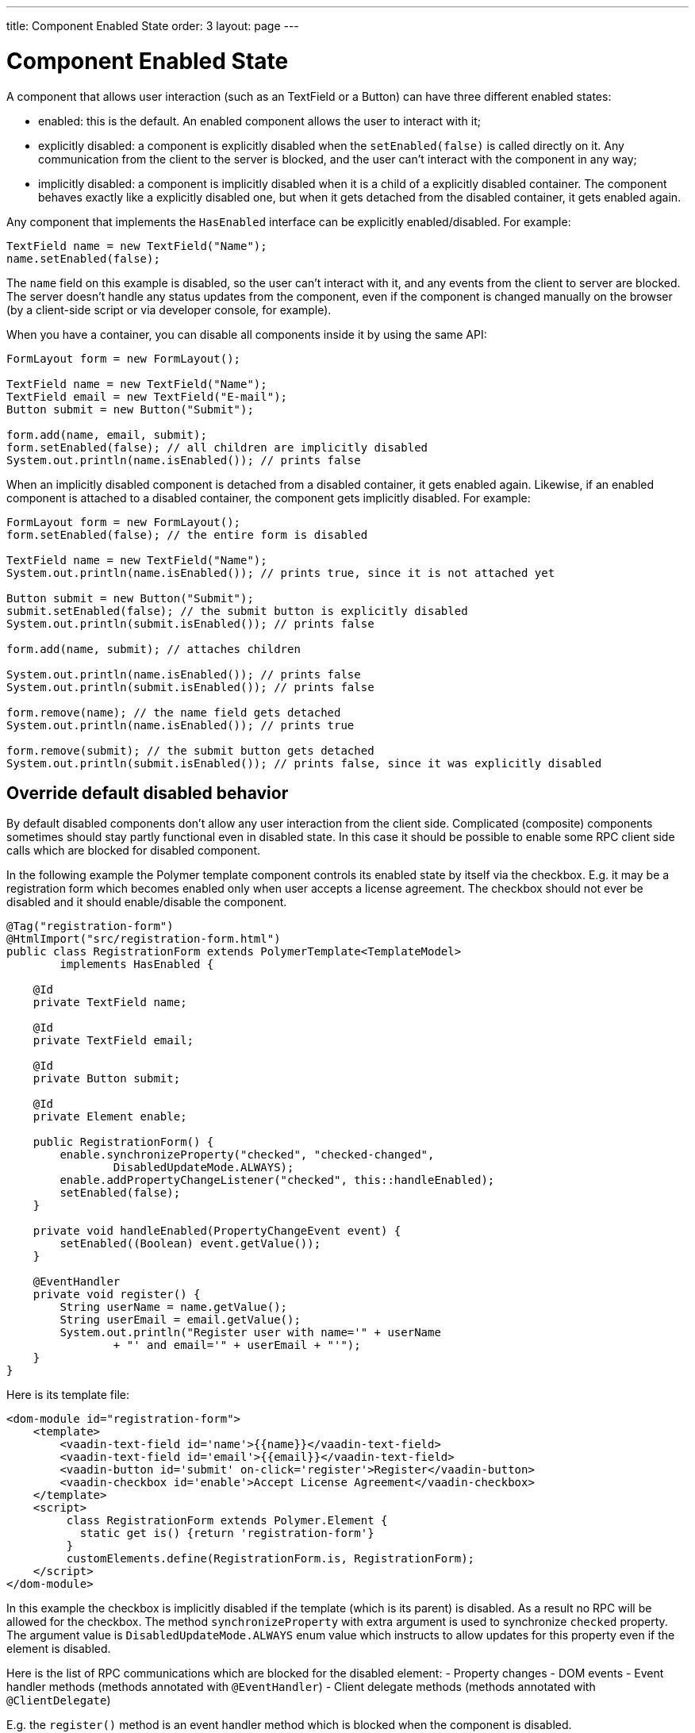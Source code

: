 ---
title: Component Enabled State
order: 3
layout: page
---

= Component Enabled State

A component that allows user interaction (such as an TextField or a Button) can have three different enabled states:

* enabled: this is the default. An enabled component allows the user to interact with it;
* explicitly disabled: a component is explicitly disabled when the `setEnabled(false)` is called directly on it.
Any communication from the client to the server is blocked, and the user can't interact with the component in any way;
* implicitly disabled: a component is implicitly disabled when it is a child of a explicitly disabled container.
The component behaves exactly like a explicitly disabled one, but when it gets detached from the disabled container, it gets
enabled again.

Any component that implements the `HasEnabled` interface can be explicitly enabled/disabled. For example:

[source,java]
----
TextField name = new TextField("Name");
name.setEnabled(false);
----

The `name` field on this example is disabled, so the user can't interact with it, and any events from the client to server
are blocked. The server doesn't handle any status updates from the component, even if the component is changed manually on
the browser (by a client-side script or via developer console, for example).

When you have a container, you can disable all components inside it by using the same API:

[source,java]
----
FormLayout form = new FormLayout();

TextField name = new TextField("Name");
TextField email = new TextField("E-mail");
Button submit = new Button("Submit");

form.add(name, email, submit);
form.setEnabled(false); // all children are implicitly disabled
System.out.println(name.isEnabled()); // prints false
----

When an implicitly disabled component is detached from a disabled container, it gets enabled again. Likewise, if an enabled
component is attached to a disabled container, the component gets implicitly disabled. For example:

[source,java]
----
FormLayout form = new FormLayout();
form.setEnabled(false); // the entire form is disabled

TextField name = new TextField("Name");
System.out.println(name.isEnabled()); // prints true, since it is not attached yet

Button submit = new Button("Submit");
submit.setEnabled(false); // the submit button is explicitly disabled
System.out.println(submit.isEnabled()); // prints false

form.add(name, submit); // attaches children

System.out.println(name.isEnabled()); // prints false
System.out.println(submit.isEnabled()); // prints false

form.remove(name); // the name field gets detached
System.out.println(name.isEnabled()); // prints true

form.remove(submit); // the submit button gets detached
System.out.println(submit.isEnabled()); // prints false, since it was explicitly disabled
----

== Override default disabled behavior

By default disabled components don't allow any user interaction from the client side.
Complicated (composite) components sometimes should stay partly functional even in disabled state.
In this case it should be possible to enable some RPC client side calls which
are blocked for disabled component.

In the following example the Polymer template component controls its enabled state
by itself via the checkbox. E.g. it may be a registration form which becomes
enabled only when user accepts a license agreement. The checkbox should 
not ever be disabled and it should enable/disable the component.

[source, java]
----
@Tag("registration-form")
@HtmlImport("src/registration-form.html")
public class RegistrationForm extends PolymerTemplate<TemplateModel>
        implements HasEnabled {

    @Id
    private TextField name;

    @Id
    private TextField email;

    @Id
    private Button submit;

    @Id
    private Element enable;

    public RegistrationForm() {
        enable.synchronizeProperty("checked", "checked-changed",
                DisabledUpdateMode.ALWAYS);
        enable.addPropertyChangeListener("checked", this::handleEnabled);
        setEnabled(false);
    }

    private void handleEnabled(PropertyChangeEvent event) {
        setEnabled((Boolean) event.getValue());
    }

    @EventHandler
    private void register() {
        String userName = name.getValue();
        String userEmail = email.getValue();
        System.out.println("Register user with name='" + userName
                + "' and email='" + userEmail + "'");
    }
}
----

Here is its template file: 

[source, html]
----
<dom-module id="registration-form">
    <template>
        <vaadin-text-field id='name'>{{name}}</vaadin-text-field>
        <vaadin-text-field id='email'>{{email}}</vaadin-text-field>
        <vaadin-button id='submit' on-click='register'>Register</vaadin-button>
        <vaadin-checkbox id='enable'>Accept License Agreement</vaadin-checkbox>
    </template>
    <script>
         class RegistrationForm extends Polymer.Element {
           static get is() {return 'registration-form'}
         }
         customElements.define(RegistrationForm.is, RegistrationForm);
    </script>
</dom-module>
----

In this example the checkbox is implicitly disabled if the template (which is its parent) 
is disabled. As a result no RPC will be allowed for the checkbox. The method 
`synchronizeProperty` with extra argument is used to synchronize `checked` 
property. The argument value is `DisabledUpdateMode.ALWAYS`  enum value which 
instructs to allow updates for this property even if the element is disabled.

Here is the list of RPC communications which are blocked for the disabled element:
- Property changes
- DOM events
- Event handler methods (methods annotated with `@EventHandler`) 
- Client delegate methods (methods annotated with `@ClientDelegate`)

E.g. the `register()` method is an event handler method which is blocked when the component
is disabled.

=== Enable property changes

Similarly to the `synchronizeProperty` API method which allows to receive property updates
for disabled components if it's called with `DisabledUpdateMode.ALWAYS` argument value you may
use declarative way to do the same via `@Synchronize` annotation for the property getter 
in your component:

[source, java]
----
@Synchronize(property = "prop", value = "prop-changed", allowUpdates = DisabledUpdateMode.ALWAYS)
public String getProp(){
    return getElement().getProperty("prop");
}
----

=== Enable DOM events

You may use two ways to receive DOM events: `Element` API method `addEventListener` and 
`@DomEvent` annotation.

To unblock DOM event for a disabled element using API method you may use 
`addEventListener` overload which accepts extra parameter with value `DisabledUpdateMode.ALWAYS`.

To unblock DOM event for a disabled component via `@DomEvent` annotation you may 
use the extra parameter value `DisabledUpdateMode.ALWAYS` : 
`@DomEvent(value="input", allowUpdates = DisabledUpdateMode.ALWAYS )`.

=== Enable server handler methods

If you have server handler methods annotation with `@ClientDelegate` or 
`@EventHandler` then you may unblock them for the disabled component specifying
 `DisabledUpdateMode.ALWAYS` as a value: `@EventHandler(DisabledUpdateMode.ALWAYS)`. 
